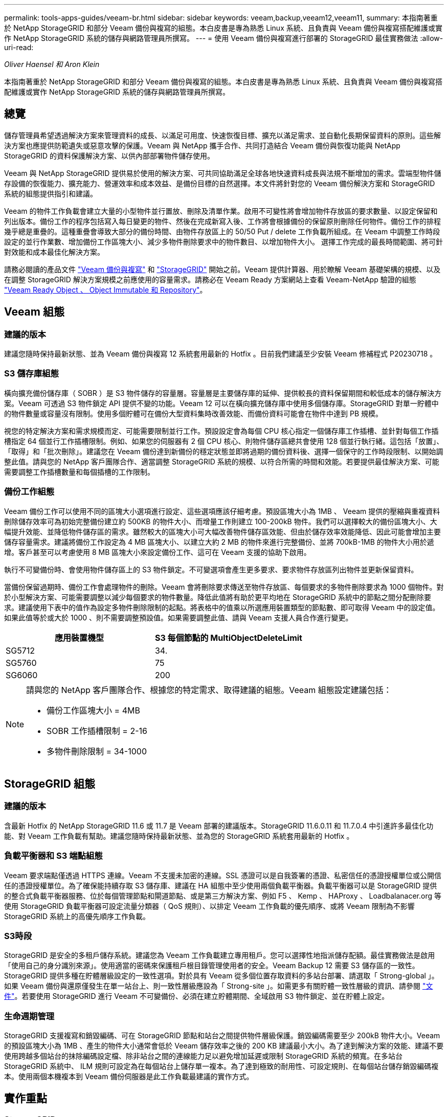 ---
permalink: tools-apps-guides/veeam-br.html 
sidebar: sidebar 
keywords: veeam,backup,veeam12,veeam11, 
summary: 本指南著重於 NetApp StorageGRID 和部分 Veeam 備份與複寫的組態。本白皮書是專為熟悉 Linux 系統、且負責與 Veeam 備份與複寫搭配維護或實作 NetApp StorageGRID 系統的儲存與網路管理員所撰寫。 
---
= 使用 Veeam 備份與複寫進行部署的 StorageGRID 最佳實務做法
:allow-uri-read: 


_Oliver Haensel 和 Aron Klein_

[role="lead"]
本指南著重於 NetApp StorageGRID 和部分 Veeam 備份與複寫的組態。本白皮書是專為熟悉 Linux 系統、且負責與 Veeam 備份與複寫搭配維護或實作 NetApp StorageGRID 系統的儲存與網路管理員所撰寫。



== 總覽

儲存管理員希望透過解決方案來管理資料的成長、以滿足可用度、快速恢復目標、擴充以滿足需求、並自動化長期保留資料的原則。這些解決方案也應提供防範遺失或惡意攻擊的保護。Veeam 與 NetApp 攜手合作、共同打造結合 Veeam 備份與恢復功能與 NetApp StorageGRID 的資料保護解決方案、以供內部部署物件儲存使用。

Veeam 與 NetApp StorageGRID 提供易於使用的解決方案、可共同協助滿足全球各地快速資料成長與法規不斷增加的需求。雲端型物件儲存設備的恢復能力、擴充能力、營運效率和成本效益、是備份目標的自然選擇。本文件將針對您的 Veeam 備份解決方案和 StorageGRID 系統的組態提供指引和建議。

Veeam 的物件工作負載會建立大量的小型物件並行置放、刪除及清單作業。啟用不可變性將會增加物件存放區的要求數量、以設定保留和列出版本。備份工作的程序包括寫入每日變更的物件、然後在完成新寫入後、工作將會根據備份的保留原則刪除任何物件。備份工作的排程幾乎總是重疊的。這種重疊會導致大部分的備份時間、由物件存放區上的 50/50 Put / delete 工作負載所組成。在 Veeam 中調整工作時段設定的並行作業數、增加備份工作區塊大小、減少多物件刪除要求中的物件數目、以增加物件大小。 選擇工作完成的最長時間範圍、將可針對效能和成本最佳化解決方案。

請務必閱讀的產品文件 https://www.veeam.com/documentation-guides-datasheets.html?productId=8&version=product%3A8%2F221["Veeam 備份與複寫"^] 和 https://docs.netapp.com/us-en/storagegrid-117/["StorageGRID"^] 開始之前。Veeam 提供計算器、用於瞭解 Veeam 基礎架構的規模、以及在調整 StorageGRID 解決方案規模之前應使用的容量需求。請務必在 Veeam Ready 方案網站上查看 Veeam-NetApp 驗證的組態 https://www.veeam.com/alliance-partner-technical-programs.html?alliancePartner=netapp1&page=1["Veeam Ready Object 、 Object Immutable 和 Repository"^]。



== Veeam 組態



=== 建議的版本

建議您隨時保持最新狀態、並為 Veeam 備份與複寫 12 系統套用最新的 Hotfix 。目前我們建議至少安裝 Veeam 修補程式 P20230718 。



=== S3 儲存庫組態

橫向擴充備份儲存庫（ SOBR ）是 S3 物件儲存的容量層。容量層是主要儲存庫的延伸、提供較長的資料保留期間和較低成本的儲存解決方案。Veeam 可透過 S3 物件鎖定 API 提供不變的功能。Veeam 12 可以在橫向擴充儲存庫中使用多個儲存庫。StorageGRID 對單一貯體中的物件數量或容量沒有限制。使用多個貯體可在備份大型資料集時改善效能、而備份資料可能會在物件中達到 PB 規模。

視您的特定解決方案和需求規模而定、可能需要限制並行工作。預設設定會為每個 CPU 核心指定一個儲存庫工作插槽、並針對每個工作插槽指定 64 個並行工作插槽限制。例如、如果您的伺服器有 2 個 CPU 核心、則物件儲存區總共會使用 128 個並行執行緒。這包括「放置」、「取得」和「批次刪除」。建議您在 Veeam 備份達到新備份的穩定狀態並即將過期的備份資料後、選擇一個保守的工作時段限制、以開始調整此值。請與您的 NetApp 客戶團隊合作、適當調整 StorageGRID 系統的規模、以符合所需的時間和效能。若要提供最佳解決方案、可能需要調整工作插槽數量和每個插槽的工作限制。



=== 備份工作組態

Veeam 備份工作可以使用不同的區塊大小選項進行設定、這些選項應該仔細考慮。預設區塊大小為 1MB 、 Veeam 提供的壓縮與重複資料刪除儲存效率可為初始完整備份建立約 500KB 的物件大小、而增量工作則建立 100-200kB 物件。我們可以選擇較大的備份區塊大小、大幅提升效能、並降低物件儲存區的需求。雖然較大的區塊大小可大幅改善物件儲存區效能、但由於儲存效率效能降低、因此可能會增加主要儲存容量需求。建議將備份工作設定為 4 MB 區塊大小、以建立大約 2 MB 的物件來進行完整備份、並將 700kB-1MB 的物件大小用於遞增。客戶甚至可以考慮使用 8 MB 區塊大小來設定備份工作、這可在 Veeam 支援的協助下啟用。

執行不可變備份時、會使用物件儲存區上的 S3 物件鎖定。不可變選項會產生更多要求、要求物件存放區列出物件並更新保留資料。

當備份保留過期時、備份工作會處理物件的刪除。Veeam 會將刪除要求傳送至物件存放區、每個要求的多物件刪除要求為 1000 個物件。對於小型解決方案、可能需要調整以減少每個要求的物件數量。降低此值將有助於更平均地在 StorageGRID 系統中的節點之間分配刪除要求。建議使用下表中的值作為設定多物件刪除限制的起點。將表格中的值乘以所選應用裝置類型的節點數、即可取得 Veeam 中的設定值。如果此值等於或大於 1000 、則不需要調整預設值。如果需要調整此值、請與 Veeam 支援人員合作進行變更。

[cols="1,1"]
|===
| 應用裝置機型 | S3 每個節點的 MultiObjectDeleteLimit 


| SG5712 | 34. 


| SG5760 | 75 


| SG6060 | 200 
|===
[NOTE]
====
請與您的 NetApp 客戶團隊合作、根據您的特定需求、取得建議的組態。Veeam 組態設定建議包括：

* 備份工作區塊大小 = 4MB
* SOBR 工作插槽限制 = 2-16
* 多物件刪除限制 = 34-1000


====


== StorageGRID 組態



=== 建議的版本

含最新 Hotfix 的 NetApp StorageGRID 11.6 或 11.7 是 Veeam 部署的建議版本。StorageGRID 11.6.0.11 和 11.7.0.4 中引進許多最佳化功能、對 Veeam 工作負載有幫助。建議您隨時保持最新狀態、並為您的 StorageGRID 系統套用最新的 Hotfix 。



=== 負載平衡器和 S3 端點組態

Veeam 要求端點僅透過 HTTPS 連線。Veeam 不支援未加密的連線。SSL 憑證可以是自我簽署的憑證、私密信任的憑證授權單位或公開信任的憑證授權單位。為了確保能持續存取 S3 儲存庫、建議在 HA 組態中至少使用兩個負載平衡器。負載平衡器可以是 StorageGRID 提供的整合式負載平衡器服務、位於每個管理節點和閘道節點、或是第三方解決方案、例如 F5 、 Kemp 、 HAProxy 、 Loadbalanacer.org 等 使用 StorageGRID 負載平衡器可設定流量分類器（ QoS 規則）、以排定 Veeam 工作負載的優先順序、或將 Veeam 限制為不影響 StorageGRID 系統上的高優先順序工作負載。



=== S3時段

StorageGRID 是安全的多租戶儲存系統。建議您為 Veeam 工作負載建立專用租戶。您可以選擇性地指派儲存配額。最佳實務做法是啟用「使用自己的身分識別來源」。使用適當的密碼來保護租戶根目錄管理使用者的安全。Veeam Backup 12 需要 S3 儲存區的一致性。StorageGRID 提供多種在貯體層級設定的一致性選項。對於具有 Veeam 從多個位置存取資料的多站台部署、請選取「 Strong-global 」。如果 Veeam 備份與還原僅發生在單一站台上、則一致性層級應設為「 Strong-site 」。如需更多有關貯體一致性層級的資訊、請參閱 https://docs.netapp.com/us-en/storagegrid-117/s3/consistency-controls.html["文件"]。若要使用 StorageGRID 進行 Veeam 不可變備份、必須在建立貯體期間、全域啟用 S3 物件鎖定、並在貯體上設定。



=== 生命週期管理

StorageGRID 支援複寫和銷毀編碼、可在 StorageGRID 節點和站台之間提供物件層級保護。銷毀編碼需要至少 200kB 物件大小。Veeam 的預設區塊大小為 1MB 、產生的物件大小通常會低於 Veeam 儲存效率之後的 200 KB 建議最小大小。為了達到解決方案的效能、建議不要使用跨越多個站台的抹除編碼設定檔、除非站台之間的連線能力足以避免增加延遲或限制 StorageGRID 系統的頻寬。在多站台 StorageGRID 系統中、 ILM 規則可設定為在每個站台上儲存單一複本。為了達到極致的耐用性、可設定規則、在每個站台儲存銷毀編碼複本。使用兩個本機複本到 Veeam 備份伺服器是此工作負載最建議的實作方式。



== 實作重點



=== StorageGRID

如果需要不可變性、請確保 StorageGRID 系統上已啟用物件鎖定。請在組態 /S3 物件鎖定下的管理 UI 中找到選項。

image:veeam-bp/obj_lock_en.png["啟用網格寬度物件鎖定"]

建立貯體時、如果要使用此貯體進行不可變備份、請選取「啟用 S3 物件鎖定」。這會自動啟用貯體版本管理。停用預設保留、因為 Veeam 會明確設定物件保留。如果 Veeam 未建立不可變的備份、則不應選取版本設定和 S3 物件鎖定。

image:veeam-bp/obj_lock_bucket.png["啟用貯體上的物件鎖定"]

建立貯體後、請前往建立之貯體的詳細資料頁面。選取一致性層級。

image:veeam-bp/bucket_consist_1.png["貯體選項"]

Veeam 需要 S3 儲存區的強大一致性。因此、對於 Veeam 從多個位置存取資料的多站台部署、請選取「 Strong-glob線 」。如果 Veeam 備份與還原僅發生在單一站台上、則一致性層級應設為「 Strong-site 」。儲存變更。

image:veeam-bp/bucket_consist_2.png["貯體一致性"]

StorageGRID 在每個管理節點和專用閘道節點上提供整合式負載平衡器服務。使用此負載平衡器的眾多優點之一、就是能夠設定流量分類原則（ QoS ）。雖然這些指標主要用於限制應用程式對其他用戶端工作負載的影響、或是優先處理工作負載而非其他工作負載、但它們也提供額外的指標收集、以協助監控。

在組態索引標籤中、選取「流量分類」並建立新原則。命名規則、並選取貯體或租戶作為類型。輸入貯體或租戶的名稱。如果需要 QoS 、請設定限制、但對於大多數實作而言、我們只是想增加監控效益、所以請勿設定限制。

image:veeam-bp/tc_policy.png["建立 TC 原則"]



=== Veeam

視 StorageGRID 應用裝置的型號和數量而定、可能需要選擇並設定貯體上並行作業數量的限制。

image:veeam-bp/veeam_concur_limit.png["Veeam 並行工作限制"]

請依照 Veeam 主控台中備份工作組態的 Veeam 文件、啟動精靈。新增虛擬機器後、請選取 SOBR 儲存庫。

image:veeam-bp/veeam_1.png["備份工作"]

按一下「進階設定」、將儲存最佳化設定變更為 4 MB 或更大。應啟用壓縮與重複資料刪除。根據您的需求變更來賓設定、並設定備份工作排程。

image:veeam-bp/veeam_blk_sz.png["自動產生電腦說明的螢幕擷取畫面、寬度 = 320 、高度 = 375"]



== 監控 StorageGRID

若要完整瞭解 Veeam 和 StorageGRID 如何共同執行、您必須等到第一次備份的保留時間過期。直到目前為止、 Veeam 工作負載主要由 Put 作業所組成、而且沒有發生刪除。一旦備份資料過期且正在清理、您現在可以在物件存放區中看到完全一致的使用情形、並視需要在 Veeam 中調整設定。

StorageGRID 提供便利的圖表、可監控位於「支援索引標籤度量」頁面中的系統運作。如果建立原則、則主要要查看的儀表板是 S3 概觀、 ILM 和流量分類原則。在 S3 概述儀表板中、您可以找到 S3 作業率、延遲和要求回應的相關資訊。

查看 S3 速率和作用中要求、您可以瞭解每個節點處理的負載量、以及依類型列出的要求總數。
image:veeam-bp/s3_over_rates.png["S3 總覽費率"]

「平均持續時間」圖表顯示每個節點針對每個要求類型所花費的平均時間。這是要求的平均延遲、可能是需要額外調整的好指標、或是 StorageGRID 系統有更多負載的空間。

image:veeam-bp/s3_over_duration.png["S3 總覽持續時間"]

在「完成的申請總數」圖表中、您可以依類型和回應代碼查看申請。如果您看到 200 （正常）以外的回應、這可能表示 StorageGRID 系統負載過大、傳送 503 （減慢）回應、可能需要進行一些額外調整、或是需要時間擴充系統以因應增加的負載。

image:veeam-bp/s3_over_requests.png["S3 概述要求"]

在 ILM 儀表板中、您可以監控 StorageGRID 系統的刪除效能。StorageGRID 會在每個節點上同時使用同步刪除和非同步刪除、以嘗試最佳化所有要求的整體效能。

image:veeam-bp/ilm_delete.png["ILM 刪除"]

有了流量分類原則、我們可以檢視負載平衡器要求處理量、速率、持續時間、以及 Veeam 正在傳送和接收的物件大小的度量。

image:veeam-bp/tc_1.png["流量分類原則指標"]

image:veeam-bp/tc_2.png["流量分類原則指標"]



== 何處可找到其他資訊

若要深入瞭解本文所述資訊、請檢閱下列文件和 / 或網站：

* link:https://docs.netapp.com/us-en/storagegrid-117/["NetApp StorageGRID 11.7 產品文件"^]
* link:https://www.veeam.com/documentation-guides-datasheets.html?productId=8&version=product%3A8%2F221["Veeam 備份與複寫"^]

